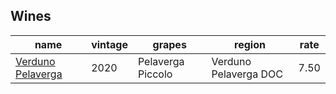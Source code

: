
** Wines

#+attr_html: :class wines-table
|                                                           name | vintage |            grapes |                region | rate |
|----------------------------------------------------------------+---------+-------------------+-----------------------+------|
| [[barberry:/wines/339ca8d9-fc56-47b9-8947-fa94115b980d][Verduno Pelaverga]] |    2020 | Pelaverga Piccolo | Verduno Pelaverga DOC | 7.50 |
